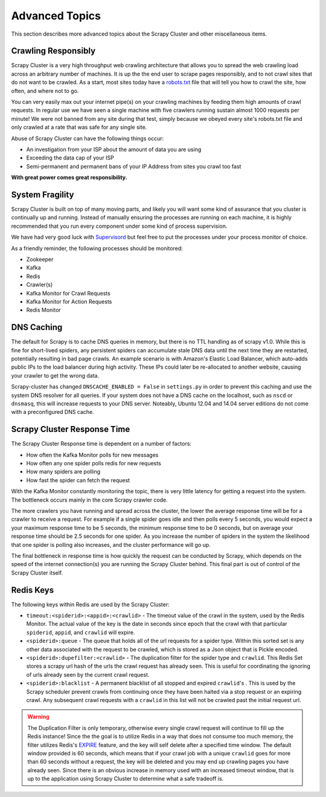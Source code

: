 Advanced Topics
===============

This section describes more advanced topics about the Scrapy Cluster and other miscellaneous items.

Crawling Responsibly
--------------------

Scrapy Cluster is a very high throughput web crawling architecture that allows you to spread the web crawling load across an arbitrary number of machines. It is up the the end user to scrape pages responsibly, and to not crawl sites that do not want to be crawled. As a start, most sites today have a `robots.txt <http://www.robotstxt.org/robotstxt.html>`_ file that will tell you how to crawl the site, how often, and where not to go.

You can very easily max out your internet pipe(s) on your crawling machines by feeding them high amounts of crawl requests. In regular use we have seen a single machine with five crawlers running sustain almost 1000 requests per minute! We were not banned from any site during that test, simply because we obeyed every site's robots.txt file and only crawled at a rate that was safe for any single site.

Abuse of Scrapy Cluster can have the following things occur:

- An investigation from your ISP about the amount of data you are using

- Exceeding the data cap of your ISP

- Semi-permanent and permanent bans of your IP Address from sites you crawl too fast

**With great power comes great responsibility.**

System Fragility
----------------

Scrapy Cluster is built on top of many moving parts, and likely you will want some kind of assurance that you cluster is continually up and running. Instead of manually ensuring the processes are running on each machine, it is highly recommended that you run every component under some kind of process supervision.

We have had very good luck with `Supervisord <http://supervisord.org/>`_ but feel free to put the processes under your process monitor of choice.

As a friendly reminder, the following processes should be monitored:

- Zookeeper

- Kafka

- Redis

- Crawler(s)

- Kafka Monitor for Crawl Requests

- Kafka Monitor for Action Requests

- Redis Monitor

DNS Caching
-----------

The default for Scrapy is to cache DNS queries in memory, but there is no TTL handling as of scrapy v1.0. While this is fine for short-lived spiders, any persistent spiders can accumulate stale DNS data until the next time they are restarted, potentially resulting in bad page crawls. An example scenario is with Amazon's Elastic Load Balancer, which auto-adds public IPs to the load balancer during high activity. These IPs could later be re-allocated to another website, causing your crawler to get the wrong data.

Scrapy-cluster has changed ``DNSCACHE_ENABLED = False`` in ``settings.py`` in order to prevent this caching and use the system DNS resolver for all queries. If your system does not have a DNS cache on the localhost, such as ``nscd`` or ``dnsmasq``, this will increase requests to your DNS server. Noteably, Ubuntu 12.04 and 14.04 server editions do not come with a preconfigured DNS cache.

Scrapy Cluster Response Time
----------------------------

The Scrapy Cluster Response time is dependent on a number of factors:

- How often the Kafka Monitor polls for new messages

- How often any one spider polls redis for new requests

- How many spiders are polling

- How fast the spider can fetch the request


With the Kafka Monitor constantly monitoring the topic, there is very little latency for getting a request into the system. The bottleneck occurs mainly in the core Scrapy crawler code.

The more crawlers you have running and spread across the cluster, the lower the average response time will be for a crawler to receive a request. For example if a single spider goes idle and then polls every 5 seconds, you would expect a your maximum response time to be 5 seconds, the minimum response time to be 0 seconds, but on average your response time should be 2.5 seconds for one spider. As you increase the number of spiders in the system the likelihood that one spider is polling also increases, and the cluster performance will go up.

The final bottleneck in response time is how quickly the request can be conducted by Scrapy, which depends on the speed of the internet connection(s) you are running the Scrapy Cluster behind. This final part is out of control of the Scrapy Cluster itself.

Redis Keys
----------

The following keys within Redis are used by the Scrapy Cluster:

- ``timeout:<spiderid>:<appid>:<crawlid>`` - The timeout value of the crawl in the system, used by the Redis Monitor. The actual value of the key is the date in seconds since epoch that the crawl with that particular ``spiderid``, ``appid``, and ``crawlid`` will expire.

- ``<spiderid>:queue`` - The queue that holds all of the url requests for a spider type. Within this sorted set is any other data associated with the request to be crawled, which is stored as a Json object that is Pickle encoded.

- ``<spiderid>:dupefilter:<crawlid>`` - The duplication filter for the spider type and ``crawlid``. This Redis Set stores a scrapy url hash of the urls the crawl request has already seen. This is useful for coordinating the ignoring of urls already seen by the current crawl request.

- ``<spiderid>:blacklist`` - A permanent blacklist of all stopped and expired ``crawlid``'s . This is used by the Scrapy scheduler prevent crawls from continuing once they have been halted via a stop request or an expiring crawl. Any subsequent crawl requests with a ``crawlid`` in this list will not be crawled past the initial request url.

.. warning:: The Duplication Filter is only temporary, otherwise every single crawl request will continue to fill up the Redis instance! Since the the goal is to utilize Redis in a way that does not consume too much memory, the filter utilizes Redis's `EXPIRE <http://redis.io/commands/expire>`_ feature, and the key will self delete after a specified time window. The default window provided is 60 seconds, which means that if your crawl job with a unique ``crawlid`` goes for more than 60 seconds without a request, the key will be deleted and you may end up crawling pages you have already seen. Since there is an obvious increase in memory used with an increased timeout window, that is up to the application using Scrapy Cluster to determine what a safe tradeoff is.

